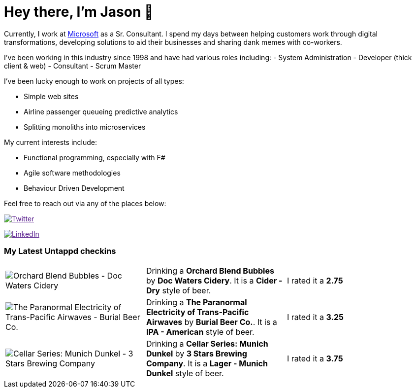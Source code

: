 ﻿# Hey there, I'm Jason 👋

Currently, I work at https://microsoft.com[Microsoft] as a Sr. Consultant. I spend my days between helping customers work through digital transformations, developing solutions to aid their businesses and sharing dank memes with co-workers. 

I've been working in this industry since 1998 and have had various roles including: 
- System Administration
- Developer (thick client & web)
- Consultant
- Scrum Master

I've been lucky enough to work on projects of all types:

- Simple web sites
- Airline passenger queueing predictive analytics
- Splitting monoliths into microservices

My current interests include:

- Functional programming, especially with F#
- Agile software methodologies
- Behaviour Driven Development

Feel free to reach out via any of the places below:

image:https://img.shields.io/twitter/follow/jtucker?style=flat-square&color=blue["Twitter",link="https://twitter.com/jtucker]

image:https://img.shields.io/badge/LinkedIn-Let's%20Connect-blue["LinkedIn",link="https://linkedin.com/in/jatucke]

### My Latest Untappd checkins

|====
// untappd beer
| image:https://via.placeholder.com/200?text=Missing+Beer+Image[Orchard Blend Bubbles - Doc Waters Cidery] | Drinking a *Orchard Blend Bubbles* by *Doc Waters Cidery*. It is a *Cider - Dry* style of beer. | I rated it a *2.75*
| image:https://untappd.akamaized.net/photos/2021_10_23/3cbb80f66879f279c0d7148747965c8c_200x200.jpg[The Paranormal Electricity of Trans-Pacific Airwaves - Burial Beer Co.] | Drinking a *The Paranormal Electricity of Trans-Pacific Airwaves* by *Burial Beer Co.*. It is a *IPA - American* style of beer. | I rated it a *3.25*
| image:https://untappd.akamaized.net/photos/2021_10_19/11538f69d0908885d264041470eda6e1_200x200.jpg[Cellar Series: Munich Dunkel - 3 Stars Brewing Company] | Drinking a *Cellar Series: Munich Dunkel* by *3 Stars Brewing Company*. It is a *Lager - Munich Dunkel* style of beer. | I rated it a *3.75*
// untappd end